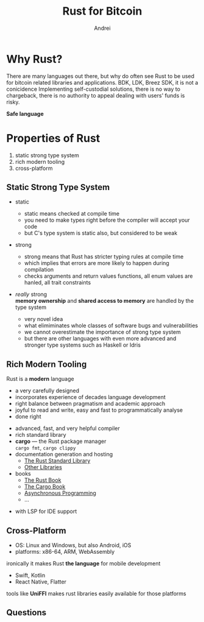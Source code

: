 #+AUTHOR: Andrei
#+TITLE: Rust for Bitcoin
#+LANGUAGE: en
#+OPTIONS: creator:nil
#+OPTIONS: email:nil
#+OPTIONS: html-postamble:nil
#+OPTIONS: html-scripts:nil
#+OPTIONS: num:nil
#+OPTIONS: reveal_history:t
#+OPTIONS: timestamp:nil
#+OPTIONS: toc:nil

* Why Rust?
#+begin_notes
There are many languages out there, but why do often see Rust to be used for bitcoin related libraries and applications.
BDK, LDK, Breez SDK, it is not a conicidence
Implementing self-custodial solutions, there is no way to chargeback, there is no authority to appeal
dealing with users' funds is risky.
#+end_notes
#+ATTR_REVEAL: :frag (appear)
*Safe language*

* Properties of Rust
#+ATTR_REVEAL: :frag (appear)
1. static strong type system
2. rich modern tooling
3. cross-platform
   
** Static Strong Type System
#+ATTR_REVEAL: :frag (appear)
- static
  #+begin_notes
  - static means checked at compile time
  - you need to make types right before the compiler will accept your code
  - but C's type system is static also, but considered to be weak
  #+end_notes
- strong
  #+begin_notes
  - strong  means that Rust has stricter typing rules at compile time
  - which implies that errors are more likely to happen during compilation
  - checks arguments and return values functions, all enum values are hanled, all trait constraints
  #+end_notes
- /really/ strong\\
  *memory ownership* and *shared access to memory* are handled by the type system
  #+begin_notes
  - very novel idea
  - what elimiminates whole classes of software bugs and vulnerabilities
  - we cannot overestimate the importance of strong type system
  - but there are other languages with even more advanced and stronger type systems such as Haskell or Idris
  #+end_notes

** Rich Modern Tooling
#+begin_notes
Rust is a *modern* language
- a very carefully designed
- incorporates experience of decades language development
- right balance between pragmatism and academic approach
- joyful to read and write, easy and fast to programmatically analyse
- done right
#+end_notes
#+ATTR_REVEAL: :frag (appear)
- advanced, fast, and very helpful compiler
- rich standard library
- *cargo* — the Rust package manager\\
  =cargo fmt=, =cargo clippy=
- documentation generation and hosting
  - [[https://doc.rust-lang.org/std][The Rust Standard Library]]
  - [[https://docs.rs][Other Libraries]]
- books
  - [[https://doc.rust-lang.org/book][The Rust Book]]
  - [[https://doc.rust-lang.org/cargo][The Cargo Book]]
  - [[https://rust-lang.github.io/async-book][Asynchronous Programming]]
  - ...

#+begin_notes
- with LSP for IDE support  
#+end_notes

** Cross-Platform
#+ATTR_REVEAL: :frag (appear)
- OS: Linux and Windows, but also Android, iOS
- platforms: x86-64, ARM, WebAssembly
#+begin_notes
ironically it makes Rust *the language* for mobile development
- Swift, Kotlin
- React Native, Flatter
tools like *UniFFI* makes rust libraries easily available for those platforms
#+end_notes

** Questions
